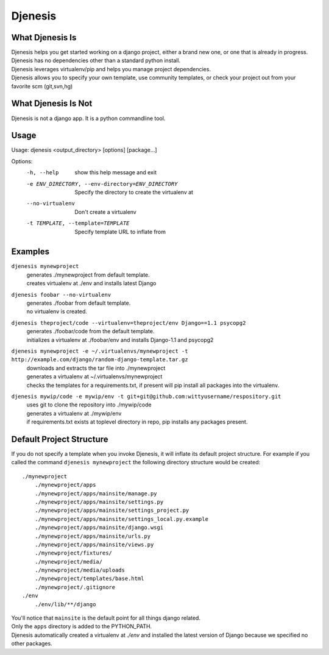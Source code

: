 ========
Djenesis
========


What Djenesis Is
----------------

| Djenesis helps you get started working on a django project, either a brand new one, or one that is already in progress.
| Djenesis has no dependencies other than a standard python install.
| Djenesis leverages virtualenv/pip and helps you manage project dependencies.
| Djenesis allows you to specify your own template, use community templates, or check your project out from your favorite scm (git,svn,hg)


What Djenesis Is Not
--------------------
| Djenesis is not a django app.  It is a python commandline tool.


Usage
-----
::

Usage: djenesis <output_directory> [options] [package...]

Options:
  -h, --help            show this help message and exit
  -e ENV_DIRECTORY, --env-directory=ENV_DIRECTORY
                        Specify the directory to create the virtualenv at
  --no-virtualenv       Don't create a virtualenv
  -t TEMPLATE, --template=TEMPLATE
                        Specify template URL to inflate from


Examples
--------

``djenesis mynewproject``
    | generates ./mynewproject from default template.
    | creates virtualenv at ./env and installs latest Django


``djenesis foobar --no-virtualenv``
    | generates ./foobar from default template.
    | no virtualenv is created.

``djenesis theproject/code --virtualenv=theproject/env Django==1.1 psycopg2``
    | generates ./foobar/code from the default template.
    | initializes a virtualenv at ./foobar/env and installs Django-1.1 and psycopg2

``djenesis mynewproject -e ~/.virtualenvs/mynewproject -t http://example.com/django/random-django-template.tar.gz``
    | downloads and extracts the tar file into ./mynewproject
    | generates a virtualenv at ~/.virtualenvs/mynewproject
    | checks the templates for a requirements.txt, if present will pip install all packages into the virtualenv.

``djenesis mywip/code -e mywip/env -t git+git@github.com:wittyusername/respository.git``
    | uses git to clone the repository into ./mywip/code
    | generates a virtualenv at ./mywip/env
    | if requirements.txt exists at toplevel directory in repo, pip installs any packages present.


Default Project Structure
-------------------------
If you do not specify a template when you invoke Djenesis, it will inflate its default project structure. 
For example if you called the command ``djenesis mynewproject`` the following directory structure would be created::

    ./mynewproject
        ./mynewproject/apps
        ./mynewproject/apps/mainsite/manage.py
        ./mynewproject/apps/mainsite/settings.py
        ./mynewproject/apps/mainsite/settings_project.py
        ./mynewproject/apps/mainsite/settings_local.py.example
        ./mynewproject/apps/mainsite/django.wsgi
        ./mynewproject/apps/mainsite/urls.py
        ./mynewproject/apps/mainsite/views.py
        ./mynewproject/fixtures/
        ./mynewproject/media/
        ./mynewproject/media/uploads
        ./mynewproject/templates/base.html
        ./mynewproject/.gitignore
    ./env
        ./env/lib/**/django


| You'll notice that ``mainsite`` is the default point for all things django related.
| Only the ``apps`` directory is added to the PYTHON_PATH.
| Djenesis automatically created a virtualenv at `./env` and installed the latest version of Django because we specified no other packages.



